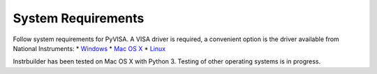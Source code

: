System Requirements 
**************************

Follow system requirements for PyVISA. A VISA driver is required, a convenient option is the driver available from National Instruments:
* `Windows <http://www.ni.com/download/ni-visa-18.0/7597/en/>`_
* `Mac OS X <http://www.ni.com/download/ni-visa-18.0/7599/en/>`_
* `Linux <http://www.ni.com/download/ni-visa-16.0/6185/en/>`_

Instrbuilder has been tested on Mac OS X with Python 3. Testing of other operating systems is in progress.